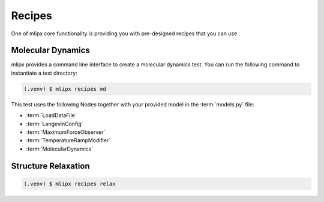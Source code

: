 Recipes
=======
One of mlipx core functionality is providing you with pre-designed recipes that you can use

Molecular Dynamics
------------------

mlipx provides a command line interface to create a molecular dynamics test.
You can run the following command to instantiate a test directory:

.. code-block:: console

   (.venv) $ mlipx recipes md

.. mermaid::
   :align: center

   graph TD
      subgraph setup
         setup1["LoadDataFile"]
         setup2["LangevinConfig"]
         setup3["MaximumForceObserver"]
         setup4["TemperatureRampModifier"]
      end
      subgraph mg1["Model 1"]
         m1["MolecularDynamics"]
      end
      subgraph mg2["Model 2"]
         m2["MolecularDynamics"]
      end
      subgraph mgn["Model <i>N</i>"]
         m3["MolecularDynamics"]
      end
      setup --> mg1
      setup --> mg2
      setup --> mgn

This test uses the following Nodes together with your provided model in the :term:`models.py` file:

* :term:`LoadDataFile`
* :term:`LangevinConfig`
* :term:`MaximumForceObserver`
* :term:`TemperatureRampModifier`
* :term:`MolecularDynamics`


Structure Relaxation
--------------------

.. code-block:: console

   (.venv) $ mlipx recipes relax
